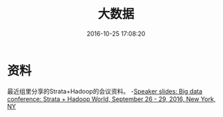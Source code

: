 #+TITLE: 大数据
#+DATE: 2016-10-25 17:08:20

* 资料
最近组里分享的Strata+Hadoop的会议资料。
-[[http://conferences.oreilly.com/strata/hadoop-big-data-ny/public/schedule/proceedings][Speaker slides: Big data conference: Strata + Hadoop World, September 26 - 29, 2016, New York, NY]]
